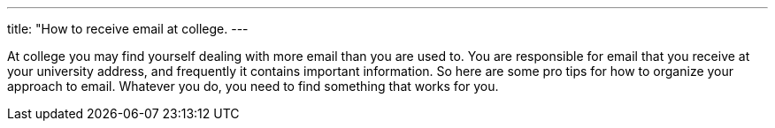 ---
title: "How to receive email at college.
---

At college you may find yourself dealing with more email than you are used to.
//
You are responsible for email that you receive at your university address, and
frequently it contains important information.
//
So here are some pro tips for how to organize your approach to email.
//
Whatever you do, you need to find something that works for you.
